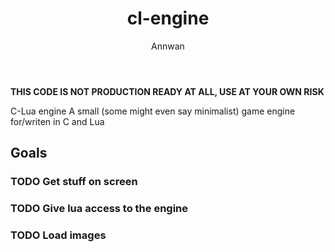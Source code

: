 #+title: cl-engine
#+author: Annwan

*THIS CODE IS NOT PRODUCTION READY AT ALL, USE AT YOUR OWN RISK*

C-Lua engine
A small (some might even say minimalist) game engine for/writen in C and Lua

** Goals
*** TODO Get stuff on screen
*** TODO Give lua access to the engine
*** TODO Load images
